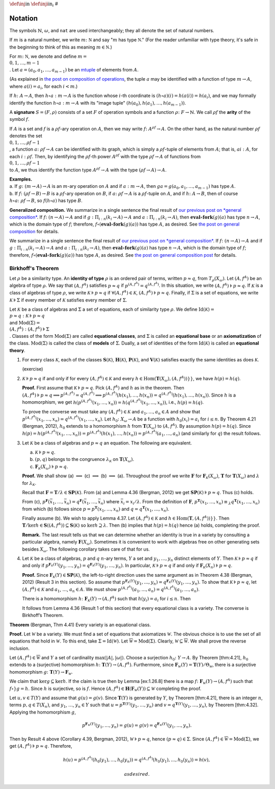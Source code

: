 :math:`\def\inj{\mathrm{in}}` :math:`\def\inji{\mathrm{in}_i}` #

Notation
========

The symbols :math:`\mathbb{N}`, :math:`\omega`, and ``nat`` are used interchangeably; they all denote the set of natural numbers.

If :math:`m` is a natural number, we write :math:`m \colon \mathbb N` and say ":math:`m` has type :math:`\mathbb N`." (For the reader unfamiliar with type theory, it's safe in the beginning to think of this as meaning :math:`m\in \mathbb N`.)

For :math:`m \colon \mathbb N`, we denote and define :math:`\underline{m} = \\{0, 1, \dots, m-1\\}`. Let :math:`a = (a_0, a_1, \dots, a_{m-1})` be an `mtuple <composition>`__ of elements from :math:`A`.

(As explained in `the post on composition of
operations <composition>`__, the tuple :math:`a` may be identified with
a function of type :math:`\underline{m} \to A`, where
:math:`a(i) = a_i`, for each :math:`i<m`.)

If :math:`h \colon A \to A`, then :math:`h\circ a : \underline{m} \to A`
is the function whose :math:`i`-th coordinate is
:math:`(h\circ a)(i) = h(a(i)) = h(a_i)`, and we may formally identify
the function :math:`h \circ a : \underline{m} \to A` with its "image
tuple" :math:`(h(a_0), h(a_1), \dots, h(a_{m-1}))`.

A **signature** :math:`S = (F, \rho)` consists of a set :math:`F` of
operation symbols and a function :math:`\rho \colon F \to \mathbb{N}`.
We call :math:`\rho f` the **arity** of the symbol :math:`f`.

If :math:`A` is a set and :math:`f` is a :math:`\rho f`-ary operation on
:math:`A`, then we may write :math:`f \colon A^{\rho f} \to A`. On the
other hand, as the natural number :math:`\rho f` denotes the set
:math:`\\{0, 1, \dots, \rho f -1\\}`, a function
:math:`a \colon \rho f \to A` can be identified with its graph, which is
simply a :math:`\rho f`-tuple of elements from :math:`A`; that is,
:math:`a i : A`, for each :math:`i: \rho f`. Then, by identifying the
:math:`\rho f`-th power :math:`A^{\rho f}` with the type
:math:`\rho f \to A` of functions from
:math:`\\{0, 1, \dots, \rho f -1\\}` to :math:`A`, we thus identify the
function type :math:`A^{\rho f} \to A` with the type
:math:`(\rho f \to A) \to A`.

| **Examples.**
| a. If :math:`g \colon (\underline{m} \to A) \to A` is an
  :math:`\underline{m}`-ary operation on :math:`A` and if
  :math:`a : \underline{m} \to A`, then
  :math:`g a = g(a_0, a_1, \dots, a_{m-1})` has type :math:`A`.
| b. If :math:`f \colon (\rho f \to B) \to B` is a :math:`\rho f`-ary
  operation on :math:`B`, if :math:`a \colon \rho f \to A` is a
  :math:`\rho f`-tuple on :math:`A`, and if :math:`h \colon A \to B`,
  then of course :math:`h \circ a \colon \rho f \to B`, so
  :math:`f (h \circ a)` has type :math:`B`.

**Generalized composition.** We summarize in a single sentence the final
result of `our previous post on *general composition* <composition>`__.
If :math:`f\colon (\underline n \to A) \to A` and if
:math:`g : \Pi_{i:\underline{n}} (\underline{k_i} \to A) \to A` and
:math:`a : \Pi_{i : \underline{n}}(\underline{k_i} \to A)`, then
:math:`\mathbf{eval}\circ \mathbf{fork}(g)(a)` has type
:math:`\underline{n} \to A`, which is the domain type of :math:`f`;
therefore, :math:`f \circ (\mathbf{eval}\circ \mathbf{fork}(g) (a))` has
type :math:`A`, as desired. See `the post on general
composition <composition>`__ for details.

We summarize in a single sentence the final result of `our previous post
on *general composition* <composition>`__. If
:math:`f\colon (\underline n \to A) \to A` and if
:math:`g : \Pi_{i:\underline{n}} (\underline{k_i} \to A) \to A` and
:math:`a : \Pi_{i : \underline{n}}(\underline{k_i} \to A)`, then
:math:`\mathbf{eval}\circ \mathbf{fork}(g)(a)` has type
:math:`\underline{n} \to A`, which is the domain type of :math:`f`;
therefore, :math:`f \circ (\mathbf{eval}\circ \mathbf{fork}(g) (a))` has
type :math:`A`, as desired. See `the post on general composition
post <composition>`__ for details.


Birkhoff's Theorem
------------------

Let :math:`\rho` be a similarity type. An **identity of type**
:math:`\rho` is an ordered pair of terms, written :math:`p \approx q`,
from :math:`T_\rho(X_\omega)`. Let :math:`(A, f^A)` be an algebra of
type :math:`\rho`. We say that :math:`(A, f^A)` satisfies
:math:`p\approx q` if :math:`p^{(A, f^A)} = q^{(A, f^A)}`. In this
situation, we write :math:`(A, f^A) \models p \approx q`. If
:math:`\mathcal{K}` is a class of algebras of type :math:`\rho`, we
write :math:`\mathcal{K} \models p \approx q` if
:math:`\forall (A, f^A) \in \mathcal{K}`,
:math:`(A, f^A) \models p \approx q`. Finally, if :math:`\Sigma` is a
set of equations, we write :math:`\mathcal{K} \models \Sigma` if every
member of :math:`\mathcal{K}` satisfies every member of :math:`\Sigma`.

Let :math:`\mathcal{K}` be a class of algebras and :math:`\Sigma` a set
of equations, each of similarity type :math:`\rho`. We define
:math:`\operatorname{Id}(\mathcal{K}) = \\{p \approx q : \mathcal{K} \models p \approx q\\}`
and
:math:`\operatorname{Mod}(\Sigma) = \\{ (A, f^A) : (A, f^A) \models \Sigma \\}`.
Classes of the form :math:`\operatorname{Mod}(\Sigma)` are called
**equational classes**, and :math:`\Sigma` is called an **equational
base** or an **axiomatization** of the class.
:math:`\operatorname{Mod}(\Sigma)` is called the class of **models** of
:math:`\Sigma`. Dually, a set of identities of the form
:math:`\operatorname{Id}(\mathcal{K})` is called an **equational
theory**.

1. For every class :math:`\mathcal{K}`, each of the classes
   :math:`\mathbf{S}(\mathcal{K})`, :math:`\mathbf{H}(\mathcal{K})`,
   :math:`\mathbf{P}(\mathcal{K})`, and :math:`\mathbf{V}(\mathcal{K})`
   satisfies exactly the same identities as does :math:`\mathcal{K}`.

   (exercise)

2. :math:`\mathcal{K} \models p \approx q` if and only if for every
   :math:`(A, f^A) \in \mathcal{K}` and every
   :math:`h\in \operatorname{Hom}(\mathbf{T}(X_\omega),(A, f^A))}}`, we
   have :math:`h(p) = h(q)`.

   **Proof.** First assume that :math:`\mathcal{K} \models p\approx q`.
   Pick :math:`(A, f^A)` and :math:`h` as in the theorem. Then
   :math:`(A, f^A) \models p\approx q \implies p^{(A, f^A)} = q^{(A, f^A)} \implies p^{(A, f^A)}(h(x_1), \dots, h(x_n)) = q^{(A, f^A)}(h(x_1), \dots, h(x_n))`.
   Since :math:`h` is a homomorphism, we get
   :math:`h(p^{(A, f^A)}(x_1, \dots, x_n)) = h(q^{(A, f^A)}(x_1, \dots, x_n))`,
   i.e., :math:`h(p) = h(q)`.

   To prove the converse we must take any
   :math:`(A, f^A) \in \mathcal{K}` and :math:`a_1, \dots, a_n \in A`
   and show that
   :math:`p^{(A, f^A)}(x_1, \dots, x_n) = q^{(A, f^A)}(x_1, \dots, x_n)`.
   Let :math:`h_0 \colon X_\omega \to A` be a function with
   :math:`h_0(x_i) = a_i` for :math:`i\leq n`. By Theorem 4.21 (Bergman,
   2012), :math:`h_0` extends to a homomorphism :math:`h` from
   :math:`\mathbf{T}(X_\omega)` to :math:`(A, f^A)`. By assumption
   :math:`h(p) = h(q)`. Since
   :math:`h(p) = h(p^{(A, f^A)}(x_1, \dots, x_n)) = p^{(A, f^A)}(h(x_1), \dots, h(x_n)) = p^{(A, f^A)}(a_1,\dots, a_n)`
   (and similarly for :math:`q`) the result follows.

3. Let :math:`\mathcal{K}` be a class of algebras and
   :math:`p \approx q` an equation. The following are equivalent.

   a. :math:`\mathcal{K} \models p\approx q`.

   b. :math:`(p,q)` belongs to the congruence
      :math:`\lambda_{\mathcal{K}}` on :math:`\mathbf{T}(X_\omega)`.

   c. :math:`\mathbf{F}_{\mathcal{K}}(X_\omega) \models p\approx q`.

   **Proof.** We shall show (a) :math:`\implies` (c) :math:`\implies`
   (b) :math:`\implies` (a). Throughout the proof we write
   :math:`\mathbf{F}` for :math:`\mathbf{F}_{\mathcal{K}}(X_\omega)`,
   :math:`\mathbf{T}` for :math:`\mathbf{T}(X_\omega)` and
   :math:`\lambda` for :math:`\lambda_{\mathcal{K}}`.

   Recall that
   :math:`\mathbf{F} = \mathbf{T}/\lambda \in \mathbf{S}\mathbf{P}(\mathcal{K})`.
   From (a) and Lemma 4.36 (Bergman, 2012) we get
   :math:`\mathbf{S}\mathbf{P}(\mathcal{K}) \models p \approx q`. Thus
   (c) holds.

   From (c),
   :math:`p^{\mathbf{F}}(\bar{x}_1,\dots, \bar{x}_n) = q^{\mathbf{F}}(\bar{x}_1,\dots, \bar{x}_n)`
   where :math:`\bar{x}_i = x_i/\lambda`. From the definition of
   :math:`\mathbf{F}`,
   :math:`p^{\mathbf{T}}(x_1,\dots, x_n) \equiv_\lambda q^{\mathbf{T}}(x_1,\dots, x_n)`
   from which (b) follows since
   :math:`p = p^{\mathbf{T}}(x_1,\dots, x_n)` and
   :math:`q = q^{\mathbf{T}}(x_1,\dots, x_n)`.

   Finally assume (b). We wish to apply Lemma 4.37. Let
   :math:`(A, f^A) \in \mathcal{K}` and
   :math:`h \in \operatorname{Hom}(\mathbf{T},(A, f^A))}}`. Then
   :math:`\mathbf{T}/\ker h \in \mathbf{S}((A, f^A)) \subseteq \mathbf{S}(\mathcal{K})`
   so :math:`\ker h \supseteq \lambda`. Then (b) implies that
   :math:`h(p) = h(q)` hence (a) holds, completing the proof.

   **Remark.** The last result tells us that we can determine whether an
   identity is true in a variety by consulting a particular algebra,
   namely :math:`\mathbf{F}(X_\omega)`. Sometimes it is convenient to
   work with algebras free on other generating sets besides
   :math:`X_\omega`. The following corollary takes care of that for us.

4. Let :math:`\mathcal{K}` be a class of algebras, :math:`p` and
   :math:`q` :math:`n`-ary terms, :math:`Y` a set and
   :math:`y_1, \dots, y_n` distinct elements of :math:`Y`. Then
   :math:`\mathcal{K} \models p \approx q` if and only if
   :math:`p^{\mathbf{F}_{\mathcal{K}}(Y)}(y_1, \dots, y_n) = q^{\mathbf{F}_{\mathcal{K}}(Y)}(y_1, \dots, y_n)`.
   In particular, :math:`\mathcal{K} \models p \approx q` if and only if
   :math:`\mathbf{F}_{\mathcal{K}}(X_n)\models p \approx q`.

   **Proof.** Since
   :math:`\mathbf{F}_{\mathcal{K}}(Y)\in \mathbf{S}\mathbf{P}(\mathcal{K})`,
   the left-to-right direction uses the same argument as in Theorem 4.38
   (Bergman, 2012) (Result 3 in this section). So assume that
   :math:`p^{\mathbf{F}_{\mathcal{K}}(Y)}(y_1, \dots, y_n) = q^{\mathbf{F}_{\mathcal{K}}(Y)}(y_1, \dots, y_n)`.
   To show that :math:`\mathcal{K} \models p \approx q`, let
   :math:`(A, f^A) \in \mathcal{K}` and :math:`a_1`, :math:`\dots`,
   :math:`a_n \in A`. We must show
   :math:`p^{(A, f^A)}(a_1, \dots, a_n) = q^{(A, f^A)}(a_1, \dots, a_n)`.

   There is a homomorphism
   :math:`h\colon \mathbf{F}_{\mathcal{K}}(Y) \to (A, f^A)` such that
   :math:`h(y_i) = a_i` for :math:`i \leq n`. Then

   .. raw:: latex

      \begin{align*}  p^{(A, f^A)}(a_1, \dots, a_n) &= p^{(A, f^A)}(h (y_1), \dots, h (y_n)) = h(p^{\mathbf{F}_{\mathcal{K}}(Y)}(y_1, \dots, y_n))\\ &= h(q^{\mathbf{F}_{\mathcal{K}}(Y)}(y_1, \dots, y_n)) = q^{(A, f^A)}(h(y_1), \dots, h(y_n))\\ &= q^{(A, f^A)}(a_1, \dots, a_n).\end{align*}

   It follows from Lemma 4.36 (Result 1 of this section) that every
   equational class is a variety. The converse is Birkhoff’s Theorem.

**Theorem** (Bergman, Thm 4.41) Every variety is an equational class.

**Proof.** Let :math:`\mathcal{W}` be a variety. We must find a set of
equations that axiomatizes :math:`\mathcal{W}`. The obvious choice is to
use the set of all equations that hold in :math:`\mathcal{W}`. To this
end, take :math:`\Sigma = \operatorname{Id}(\mathcal{W})`. Let
:math:`\overline{\mathcal{W}} = \operatorname{Mod}(\Sigma)`. Clearly,
:math:`\mathcal{W} \subseteq \overline{\mathcal{W}}`. We shall prove the
reverse inclusion.

Let :math:`(A, f^A) \in \overline{\mathcal{W}}` and :math:`Y` a set of
cardinality :math:`\max(|A|, |\omega|)`. Choose a surjection
:math:`h_0\colon Y \to A`. By Theorem [thm:4.21], :math:`h_0` extends to
a (surjective) homomorphism :math:`h \colon \mathbf{T}(Y) \to (A, f^A)`.
Furthermore, since
:math:`\mathbf{F}_{\mathcal{W}}(Y) = \mathbf{T}(Y)/\Theta_{\mathcal{W}}`,
there is a surjective homomorphism
:math:`g \colon \mathbf{T}(Y) \to \mathbf{F}_{\mathcal{W}}`.

We claim that :math:`\ker g \subseteq \ker h`. If the claim is true then
by Lemma [ex:1.26.8] there is a map
:math:`f\colon \mathbf{F}_{\mathcal{W}}(Y) \to (A, f^A)` such that
:math:`f {\circ}}g = h`. Since :math:`h` is surjective, so is :math:`f`.
Hence
:math:`(A, f^A) \in \mathbf{H}(\mathbf{F}_{\mathcal{W}}(Y)) \subseteq \mathcal{W}`
completing the proof.

Let :math:`u,v \in T(Y)` and assume that :math:`g(u) = g(v)`. Since
:math:`\mathbf{T}(Y)` is generated by :math:`Y`, by Theorem [thm:4.21],
there is an integer :math:`n`, terms :math:`p, q \in T(X_n)`, and
:math:`y_1`, :math:`\dots`, :math:`y_n \in Y` such that
:math:`u = p^{\mathbf{T}(Y)}(y_1,\dots, y_n)` and
:math:`v = q^{\mathbf{T}(Y)}(y_1,\dots, y_n)`, by Theorem [thm:4.32].
Applying the homomorphism :math:`g`,

.. math:: p^{\mathbf{F}_{\mathcal{W}}(Y)}(y_1,\dots, y_n) = g(u) = g(v) = q^{\mathbf{F}_{\mathcal{W}}(Y)}(y_1,\dots, y_n).

Then by Result 4 above (Corollary 4.39, Bergman, 2012),
:math:`\mathcal{W} \models p \approx q`, hence
:math:`(p \approx q) \in \Sigma`. Since
:math:`(A, f^A) \in \overline{\mathcal{W}} = \operatorname{Mod}(\Sigma)`,
we get :math:`(A, f^A) \models p \approx q`. Therefore,

.. math:: h(u) = p^{(A, f^A)}(h_0(y_1), \dots, h_0(y_n)) = q^{(A, f^A)}(h_0(y_1), \dots, h_0(y_n)) = h(v),

 as desired.

.. raw:: html

   <!-- [inputs/refs.bib]{} @book [MR2839398, AUTHOR = [Bergman, Clifford]{},
   TITLE = [Universal algebra]{}, SERIES = [Pure and Applied Mathematics
   (Boca Raton)]{}, VOLUME = [301]{}, NOTE = [Fundamentals and selected
   topics]{}, PUBLISHER = [CRC Press, Boca Raton, FL]{}, YEAR = [2012]{},
   PAGES = [xii+308]{}, ISBN = [978-1-4398-5129-6]{}, MRCLASS = [08-02
   (06-02 08A40 08B05 08B10 08B26)]{}, MRNUMBER = [2839398
   (2012k:08001)]{}, MRREVIEWER = [Konrad P. Pi[ó]{}ro]{}, ]{} -->
